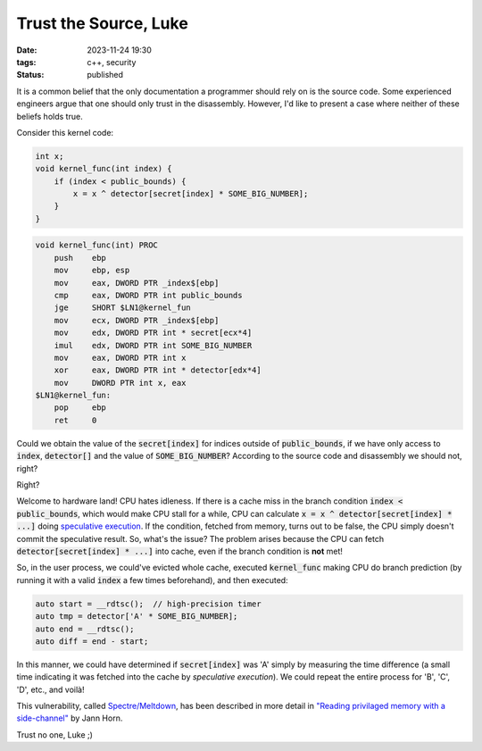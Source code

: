 Trust the Source, Luke
######################

:date: 2023-11-24 19:30
:tags: c++, security
:status: published

.. image:: /images/yoda.jpg
    :alt: Yoda
    :align: center

It is a common belief that the only documentation a programmer should rely on is the source code. Some experienced engineers argue that one should only trust in the disassembly. However, I'd like to present a case where neither of these beliefs holds true.

Consider this kernel code:

.. code-block:: c++

    int x;
    void kernel_func(int index) {
        if (index < public_bounds) {
            x = x ^ detector[secret[index] * SOME_BIG_NUMBER];
        }
    }

.. code-block:: nasm

    void kernel_func(int) PROC
        push    ebp
        mov     ebp, esp
        mov     eax, DWORD PTR _index$[ebp]
        cmp     eax, DWORD PTR int public_bounds
        jge     SHORT $LN1@kernel_fun
        mov     ecx, DWORD PTR _index$[ebp]
        mov     edx, DWORD PTR int * secret[ecx*4]
        imul    edx, DWORD PTR int SOME_BIG_NUMBER
        mov     eax, DWORD PTR int x
        xor     eax, DWORD PTR int * detector[edx*4]
        mov     DWORD PTR int x, eax
    $LN1@kernel_fun:
        pop     ebp
        ret     0



Could we obtain the value of the :code:`secret[index]` for indices outside of :code:`public_bounds`, if we have only access to :code:`index`, :code:`detector[]` and the value of :code:`SOME_BIG_NUMBER`? According to the source code and disassembly we should not, right?

Right?

Welcome to hardware land! CPU hates idleness. If there is a cache miss in the branch condition :code:`index < public_bounds`, which would make CPU stall for a while, CPU can calculate :code:`x = x ^ detector[secret[index] * ...]` doing `speculative execution <https://en.wikipedia.org/wiki/Speculative_execution>`_. If the condition, fetched from memory, turns out to be false, the CPU simply doesn't commit the speculative result. So, what's the issue? The problem arises because the CPU can fetch :code:`detector[secret[index] * ...]` into cache, even if the branch condition is **not** met!

So, in the user process, we could've evicted whole cache, executed :code:`kernel_func` making CPU do branch prediction (by running it with a valid :code:`index` a few times beforehand), and then executed:

.. code-block:: c++

    auto start = __rdtsc();  // high-precision timer
    auto tmp = detector['A' * SOME_BIG_NUMBER];
    auto end = __rdtsc();
    auto diff = end - start;

In this manner, we could have determined if :code:`secret[index]` was 'A' simply by measuring the time difference (a small time indicating it was fetched into the cache by *speculative execution*). We could repeat the entire process for 'B', 'C', 'D', etc., and voilà!

This vulnerability, called `Spectre/Meltdown <https://meltdownattack.com>`_, has been described in more detail in `"Reading privilaged memory with a side-channel" <https://googleprojectzero.blogspot.com/2018/01/reading-privileged-memory-with-side.html>`_ by Jann Horn.

Trust no one, Luke ;)